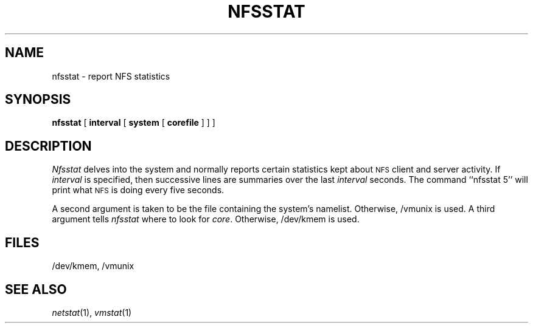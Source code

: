 .\" Copyright (c) 1989 The Regents of the University of California.
.\" All rights reserved.
.\"
.\" Redistribution and use in source and binary forms are permitted
.\" provided that the above copyright notice and this paragraph are
.\" duplicated in all such forms and that any documentation,
.\" advertising materials, and other materials related to such
.\" distribution and use acknowledge that the software was developed
.\" by the University of California, Berkeley.  The name of the
.\" University may not be used to endorse or promote products derived
.\" from this software without specific prior written permission.
.\" THIS SOFTWARE IS PROVIDED ``AS IS'' AND WITHOUT ANY EXPRESS OR
.\" IMPLIED WARRANTIES, INCLUDING, WITHOUT LIMITATION, THE IMPLIED
.\" WARRANTIES OF MERCHANTABILITY AND FITNESS FOR A PARTICULAR PURPOSE.
.\"
.\"	@(#)nfsstat.1	5.1 (Berkeley) %G%
.\"
.TH NFSSTAT 1 ""
.UC 7
.SH NAME
nfsstat \- report NFS statistics
.SH SYNOPSIS
.B nfsstat
[
.B interval
[
.B system
[
.B corefile
] ] ]
.SH DESCRIPTION
.I Nfsstat
delves into the system and normally reports certain statistics kept about
.SM NFS
client and server activity.
If
.I interval
is specified, then successive lines are summaries over the last
.I interval
seconds.
The command ``nfsstat 5'' will print what
.SM NFS
is doing every five seconds.
.PP
A second argument is taken 
to be the file containing the system's namelist.
Otherwise, /vmunix is used.
A third argument tells
.I nfsstat
where to look for
.IR core .
Otherwise, /dev/kmem is used.
.SH FILES
/dev/kmem, /vmunix
.SH SEE ALSO
.IR netstat (1),
.IR vmstat (1)
